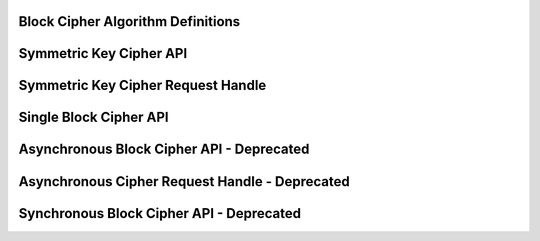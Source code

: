 Block Cipher Algorithm Definitions
----------------------------------

.. kernel-doc:: include/linux/crypto.h
   :doc: Block Cipher Algorithm Definitions

.. kernel-doc:: include/linux/crypto.h
   :functions: crypto_alg

.. kernel-doc:: include/linux/crypto.h
   :functions: ablkcipher_alg

.. kernel-doc:: include/linux/crypto.h
   :functions: blkcipher_alg

.. kernel-doc:: include/linux/crypto.h
   :functions: cipher_alg

Symmetric Key Cipher API
------------------------

.. kernel-doc:: include/crypto/skcipher.h
   :doc: Symmetric Key Cipher API

.. kernel-doc:: include/crypto/skcipher.h
   :functions: crypto_alloc_skcipher

.. kernel-doc:: include/crypto/skcipher.h
   :functions: crypto_free_skcipher

.. kernel-doc:: include/crypto/skcipher.h
   :functions: crypto_has_skcipher

.. kernel-doc:: include/crypto/skcipher.h
   :functions: crypto_skcipher_ivsize

.. kernel-doc:: include/crypto/skcipher.h
   :functions: crypto_skcipher_blocksize

.. kernel-doc:: include/crypto/skcipher.h
   :functions: crypto_skcipher_setkey

.. kernel-doc:: include/crypto/skcipher.h
   :functions: crypto_skcipher_reqtfm

.. kernel-doc:: include/crypto/skcipher.h
   :functions: crypto_skcipher_encrypt

.. kernel-doc:: include/crypto/skcipher.h
   :functions: crypto_skcipher_decrypt

Symmetric Key Cipher Request Handle
-----------------------------------

.. kernel-doc:: include/crypto/skcipher.h
   :doc: Symmetric Key Cipher Request Handle

.. kernel-doc:: include/crypto/skcipher.h
   :functions: crypto_skcipher_reqsize

.. kernel-doc:: include/crypto/skcipher.h
   :functions: skcipher_request_set_tfm

.. kernel-doc:: include/crypto/skcipher.h
   :functions: skcipher_request_alloc

.. kernel-doc:: include/crypto/skcipher.h
   :functions: skcipher_request_free

.. kernel-doc:: include/crypto/skcipher.h
   :functions: skcipher_request_set_callback

.. kernel-doc:: include/crypto/skcipher.h
   :functions: skcipher_request_set_crypt

Single Block Cipher API
-----------------------

.. kernel-doc:: include/linux/crypto.h
   :doc: Single Block Cipher API

.. kernel-doc:: include/linux/crypto.h
   :functions: crypto_alloc_cipher

.. kernel-doc:: include/linux/crypto.h
   :functions: crypto_free_cipher

.. kernel-doc:: include/linux/crypto.h
   :functions: crypto_has_cipher

.. kernel-doc:: include/linux/crypto.h
   :functions: crypto_cipher_blocksize

.. kernel-doc:: include/linux/crypto.h
   :functions: crypto_cipher_setkey

.. kernel-doc:: include/linux/crypto.h
   :functions: crypto_cipher_encrypt_one

.. kernel-doc:: include/linux/crypto.h
   :functions: crypto_cipher_decrypt_one

Asynchronous Block Cipher API - Deprecated
------------------------------------------

.. kernel-doc:: include/linux/crypto.h
   :doc: Asynchronous Block Cipher API

.. kernel-doc:: include/linux/crypto.h
   :functions: crypto_free_ablkcipher

.. kernel-doc:: include/linux/crypto.h
   :functions: crypto_has_ablkcipher

.. kernel-doc:: include/linux/crypto.h
   :functions: crypto_ablkcipher_ivsize

.. kernel-doc:: include/linux/crypto.h
   :functions: crypto_ablkcipher_blocksize

.. kernel-doc:: include/linux/crypto.h
   :functions: crypto_ablkcipher_setkey

.. kernel-doc:: include/linux/crypto.h
   :functions: crypto_ablkcipher_reqtfm

.. kernel-doc:: include/linux/crypto.h
   :functions: crypto_ablkcipher_encrypt

.. kernel-doc:: include/linux/crypto.h
   :functions: crypto_ablkcipher_decrypt

Asynchronous Cipher Request Handle - Deprecated
-----------------------------------------------

.. kernel-doc:: include/linux/crypto.h
   :doc: Asynchronous Cipher Request Handle

.. kernel-doc:: include/linux/crypto.h
   :functions: crypto_ablkcipher_reqsize

.. kernel-doc:: include/linux/crypto.h
   :functions: ablkcipher_request_set_tfm

.. kernel-doc:: include/linux/crypto.h
   :functions: ablkcipher_request_alloc

.. kernel-doc:: include/linux/crypto.h
   :functions: ablkcipher_request_free

.. kernel-doc:: include/linux/crypto.h
   :functions: ablkcipher_request_set_callback

.. kernel-doc:: include/linux/crypto.h
   :functions: ablkcipher_request_set_crypt

Synchronous Block Cipher API - Deprecated
-----------------------------------------

.. kernel-doc:: include/linux/crypto.h
   :doc: Synchronous Block Cipher API

.. kernel-doc:: include/linux/crypto.h
   :functions: crypto_alloc_blkcipher

.. kernel-doc:: include/linux/crypto.h
   :functions: crypto_free_blkcipher

.. kernel-doc:: include/linux/crypto.h
   :functions: crypto_has_blkcipher

.. kernel-doc:: include/linux/crypto.h
   :functions: crypto_blkcipher_name

.. kernel-doc:: include/linux/crypto.h
   :functions: crypto_blkcipher_ivsize

.. kernel-doc:: include/linux/crypto.h
   :functions: crypto_blkcipher_blocksize

.. kernel-doc:: include/linux/crypto.h
   :functions: crypto_blkcipher_setkey

.. kernel-doc:: include/linux/crypto.h
   :functions: crypto_blkcipher_encrypt

.. kernel-doc:: include/linux/crypto.h
   :functions: crypto_blkcipher_encrypt_iv

.. kernel-doc:: include/linux/crypto.h
   :functions: crypto_blkcipher_decrypt

.. kernel-doc:: include/linux/crypto.h
   :functions: crypto_blkcipher_decrypt_iv

.. kernel-doc:: include/linux/crypto.h
   :functions: crypto_blkcipher_set_iv

.. kernel-doc:: include/linux/crypto.h
   :functions: crypto_blkcipher_get_iv
